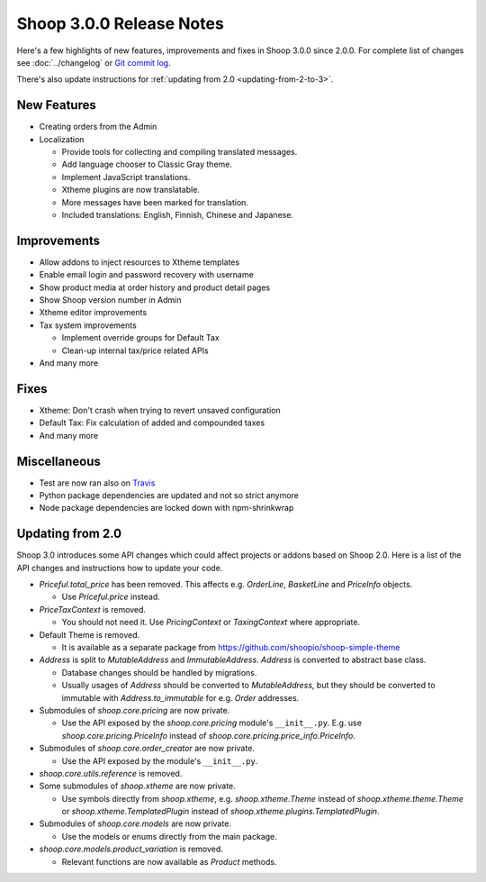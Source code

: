 Shoop 3.0.0 Release Notes
=========================

Here's a few highlights of new features, improvements and fixes in Shoop
3.0.0 since 2.0.0.  For complete list of changes see :doc:`../changelog`
or `Git commit log <https://github.com/shoopio/shoop/commits/v3.0.0>`__.

There's also update instructions for :ref:`updating from 2.0
<updating-from-2-to-3>`.

New Features
------------

* Creating orders from the Admin

* Localization

  - Provide tools for collecting and compiling translated messages.
  - Add language chooser to Classic Gray theme.
  - Implement JavaScript translations.
  - Xtheme plugins are now translatable.
  - More messages have been marked for translation.
  - Included translations: English, Finnish, Chinese and Japanese.

Improvements
------------

* Allow addons to inject resources to Xtheme templates

* Enable email login and password recovery with username

* Show product media at order history and product detail pages

* Show Shoop version number in Admin

* Xtheme editor improvements

* Tax system improvements

  - Implement override groups for Default Tax
  - Clean-up internal tax/price related APIs

* And many more

Fixes
-----

* Xtheme: Don't crash when trying to revert unsaved configuration

* Default Tax: Fix calculation of added and compounded taxes

* And many more

Miscellaneous
-------------

* Test are now ran also on `Travis <https://travis-ci.org/shoopio>`__

* Python package dependencies are updated and not so strict anymore

* Node package dependencies are locked down with npm-shrinkwrap

.. _updating-from-2-to-3:

Updating from 2.0
-----------------

Shoop 3.0 introduces some API changes which could affect projects or
addons based on Shoop 2.0.  Here is a list of the API changes and
instructions how to update your code.

* `Priceful.total_price` has been removed.  This affects
  e.g. `OrderLine`, `BasketLine` and `PriceInfo` objects.

  - Use `Priceful.price` instead.

* `PriceTaxContext` is removed.

  - You should not need it.  Use `PricingContext` or `TaxingContext`
    where appropriate.

* Default Theme is removed.

  - It is available as a separate package from
    https://github.com/shoopio/shoop-simple-theme

* `Address` is split to `MutableAddress` and `ImmutableAddress`.
  `Address` is converted to abstract base class.

  - Database changes should be handled by migrations.
  - Usually usages of `Address` should be converted to `MutableAddress`,
    but they should be converted to immutable with
    `Address.to_immutable` for e.g. `Order` addresses.

* Submodules of `shoop.core.pricing` are now private.

  - Use the API exposed by the `shoop.core.pricing` module's
    ``__init__.py``.  E.g. use `shoop.core.pricing.PriceInfo` instead of
    `shoop.core.pricing.price_info.PriceInfo`.

* Submodules of `shoop.core.order_creator` are now private.

  - Use the API exposed by the module's ``__init__.py``.

* `shoop.core.utils.reference` is removed.

* Some submodules of `shoop.xtheme` are now private.

  - Use symbols directly from `shoop.xtheme`, e.g. `shoop.xtheme.Theme`
    instead of `shoop.xtheme.theme.Theme` or
    `shoop.xtheme.TemplatedPlugin` instead of
    `shoop.xtheme.plugins.TemplatedPlugin`.

* Submodules of `shoop.core.models` are now private.

  - Use the models or enums directly from the main package.

* `shoop.core.models.product_variation` is removed.

  - Relevant functions are now available as `Product` methods.
